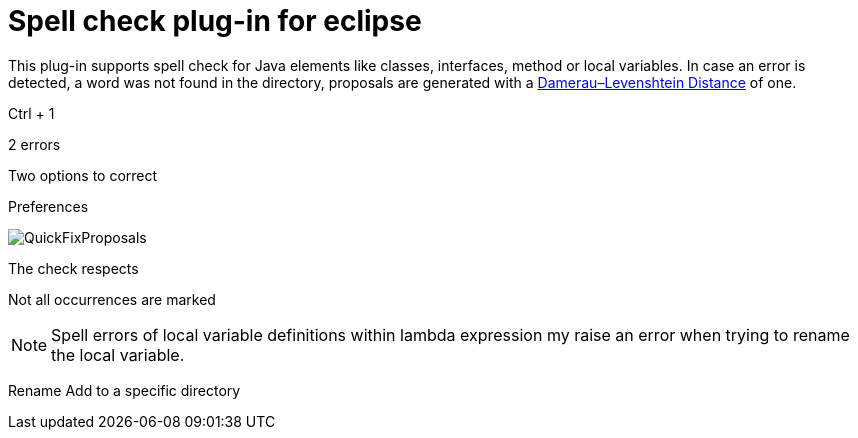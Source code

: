 = Spell check plug-in for eclipse

This plug-in supports spell check for Java elements like classes, interfaces, method or local variables. 
In case an error is detected, a word was not found in the directory, proposals are generated with a https://en.wikipedia.org/wiki/Damerau–Levenshtein_distance[Damerau–Levenshtein Distance]
of one. 

Ctrl + 1

2 errors 

Two options to correct 



Preferences

image::camelcase.jdt.spelling/images/QuickFixProposals.png[]

The check respects 

Not all occurrences are marked 




[NOTE]
====
Spell errors of local variable definitions within lambda expression my raise an error when trying to rename the local variable.

====

Rename
Add to a specific directory